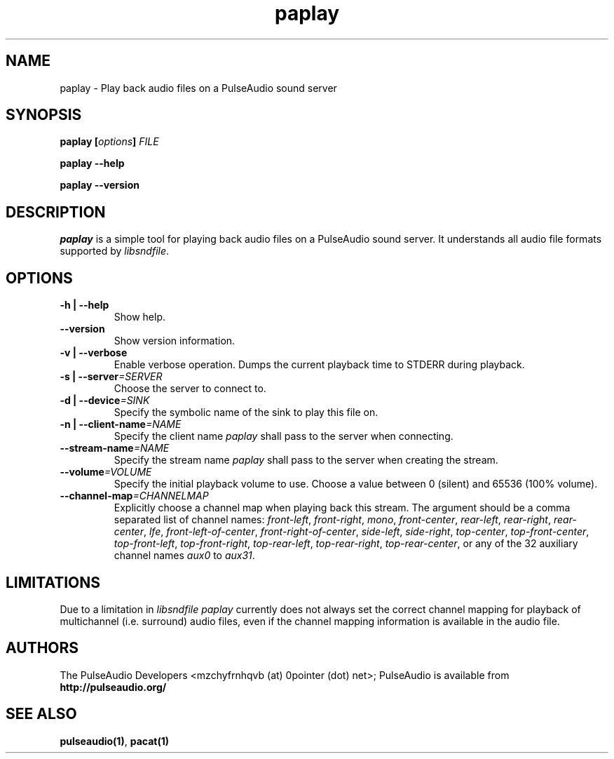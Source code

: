 .TH paplay 1 User Manuals
.SH NAME
paplay \- Play back audio files on a PulseAudio sound server
.SH SYNOPSIS
\fBpaplay [\fIoptions\fB] \fIFILE\fB

paplay --help\fB

paplay --version\fB
\f1
.SH DESCRIPTION
\fIpaplay\f1 is a simple tool for playing back audio files on a PulseAudio sound server. It understands all audio file formats supported by \fIlibsndfile\f1.
.SH OPTIONS
.TP
\fB-h | --help\f1
Show help.
.TP
\fB--version\f1
Show version information.
.TP
\fB-v | --verbose\f1
Enable verbose operation. Dumps the current playback time to STDERR during playback.
.TP
\fB-s | --server\f1\fI=SERVER\f1
Choose the server to connect to.
.TP
\fB-d | --device\f1\fI=SINK\f1
Specify the symbolic name of the sink to play this file on.
.TP
\fB-n | --client-name\f1\fI=NAME\f1
Specify the client name \fIpaplay\f1 shall pass to the server when connecting.
.TP
\fB--stream-name\f1\fI=NAME\f1
Specify the stream name \fIpaplay\f1 shall pass to the server when creating the stream.
.TP
\fB--volume\f1\fI=VOLUME\f1
Specify the initial playback volume to use. Choose a value between 0 (silent) and 65536 (100% volume).
.TP
\fB--channel-map\f1\fI=CHANNELMAP\f1
Explicitly choose a channel map when playing back this stream. The argument should be a comma separated list of channel names: \fIfront-left\f1, \fIfront-right\f1, \fImono\f1, \fIfront-center\f1, \fIrear-left\f1, \fIrear-right\f1, \fIrear-center\f1, \fIlfe\f1, \fIfront-left-of-center\f1, \fIfront-right-of-center\f1, \fIside-left\f1, \fIside-right\f1, \fItop-center\f1, \fItop-front-center\f1, \fItop-front-left\f1, \fItop-front-right\f1, \fItop-rear-left\f1, \fItop-rear-right\f1, \fItop-rear-center\f1, or any of the 32 auxiliary channel names \fIaux0\f1 to \fIaux31\f1.
.SH LIMITATIONS
Due to a limitation in \fIlibsndfile\f1 \fIpaplay\f1 currently does not always set the correct channel mapping for playback of multichannel (i.e. surround) audio files, even if the channel mapping information is available in the audio file.
.SH AUTHORS
The PulseAudio Developers <mzchyfrnhqvb (at) 0pointer (dot) net>; PulseAudio is available from \fBhttp://pulseaudio.org/\f1
.SH SEE ALSO
\fBpulseaudio(1)\f1, \fBpacat(1)\f1
